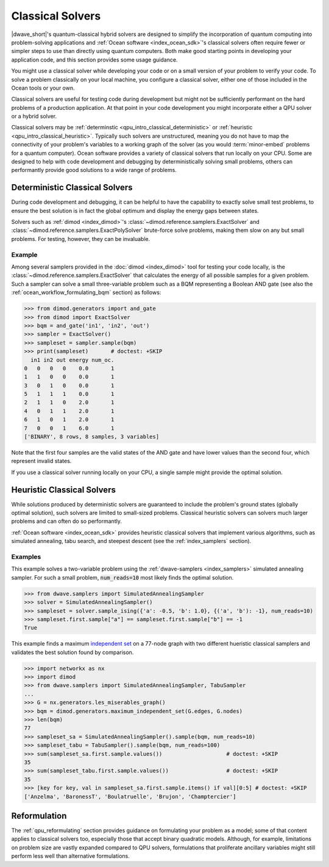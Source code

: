 .. _qpu_intro_classical:

=================
Classical Solvers
=================

.. todo:: update this is from sources:
	* Classical Solvers 
	  (https://docs.ocean.dwavesys.com/en/stable/overview/cpu.html)
	* dwave-samplers
	  (https://docs.ocean.dwavesys.com/en/stable/docs_samplers/index.html)

|dwave_short|'s quantum-classical hybrid solvers are designed to simplify the
incorporation of quantum computing into problem-solving applications and
:ref:`Ocean software <index_ocean_sdk>`\ 's classical solvers often require
fewer or simpler steps to use than directly using quantum computers. Both make
good starting points in developing your application code, and this section
provides some usage guidance.

You might use a classical solver while developing your code or on a small
version of your problem to verify your code. To solve a problem classically on
your local machine, you configure a classical solver, either one of those
included in the Ocean tools or your own.

Classical solvers are useful for testing code during development but might not
be sufficiently performant on the hard problems of a production application. At
that point in your code development you might incorporate either a QPU solver or
a hybrid solver.

Classical solvers may be :ref:`determinstic <qpu_intro_classical_deterministic>`
or :ref:`heuristic <qpu_intro_classical_heuristic>`. Typically such solvers are
unstructured, meaning you do not have to map the connectivity of your problem's
variables to a working graph of the solver (as you would :term:`minor-embed`
problems for a quantum computer). Ocean software provides a variety of classical
solvers that run locally on your CPU. Some are designed to help with code
development and debugging by deterministically solving small problems, others
can performantly provide good solutions to a wide range of problems.

.. _qpu_intro_classical_deterministic:

Deterministic Classical Solvers
===============================

During code development and debugging, it can be helpful to have the capability
to exactly solve small test problems, to ensure the best solution is in fact the
global optimum and display the energy gaps between states.

Solvers such as :ref:`dimod <index_dimod>`\ 's
:class:`~dimod.reference.samplers.ExactSolver` and
:class:`~dimod.reference.samplers.ExactPolySolver` brute-force solve problems,
making them slow on any but small problems. For testing, however, they can be
invaluable.

Example
-------

Among several samplers provided in the :doc:`dimod <index_dimod>` tool for
testing your code locally, is the :class:`~dimod.reference.samplers.ExactSolver`
that calculates the energy of all possible samples for a given problem. Such a
sampler can solve a small three-variable problem such as a BQM representing a
Boolean AND gate (see also the :ref:`ocean_workflow_formulating_bqm` section)
as follows:

>>> from dimod.generators import and_gate
>>> from dimod import ExactSolver
>>> bqm = and_gate('in1', 'in2', 'out')
>>> sampler = ExactSolver()
>>> sampleset = sampler.sample(bqm)
>>> print(sampleset)       # doctest: +SKIP
  in1 in2 out energy num_oc.
0   0   0   0    0.0       1
1   1   0   0    0.0       1
3   0   1   0    0.0       1
5   1   1   1    0.0       1
2   1   1   0    2.0       1
4   0   1   1    2.0       1
6   1   0   1    2.0       1
7   0   0   1    6.0       1
['BINARY', 8 rows, 8 samples, 3 variables]

Note that the first four samples are the valid states of the AND gate and have
lower values than the second four, which represent invalid states.

If you use a classical solver running locally on your CPU, a single sample might
provide the optimal solution.

.. _qpu_intro_classical_heuristic:

Heuristic Classical Solvers
===========================

While solutions produced by deterministic solvers are guaranteed to include the
problem's ground states (globally optimal solution), such solvers are limited
to small-sized problems. Classical heuristic solvers can solvers much larger
problems and can often do so performantly.

:ref:`Ocean software <index_ocean_sdk>` provides heuristic classical solvers
that implement various algorithms, such as simulated annealing, tabu search,
and steepest descent (see the :ref:`index_samplers` section).

.. todo:: verify the link above to https://docs.ocean.dwavesys.com/en/stable/docs_samplers/index.html

Examples
--------

This example solves a two-variable problem using the
:ref:`dwave-samplers <index_samplers>` simulated annealing sampler. For such a
small problem, :code:`num_reads=10` most likely finds the optimal solution.

>>> from dwave.samplers import SimulatedAnnealingSampler
>>> solver = SimulatedAnnealingSampler()
>>> sampleset = solver.sample_ising({'a': -0.5, 'b': 1.0}, {('a', 'b'): -1}, num_reads=10)
>>> sampleset.first.sample["a"] == sampleset.first.sample["b"] == -1
True

This example finds a maximum
`independent set <https://en.wikipedia.org/wiki/Independent_set_(graph_theory)>`_
on a 77-node graph with two different hueristic classical samplers and validates
the best solution found by comparison.

>>> import networkx as nx
>>> import dimod
>>> from dwave.samplers import SimulatedAnnealingSampler, TabuSampler
...
>>> G = nx.generators.les_miserables_graph()
>>> bqm = dimod.generators.maximum_independent_set(G.edges, G.nodes)
>>> len(bqm)
77
>>> sampleset_sa = SimulatedAnnealingSampler().sample(bqm, num_reads=10)
>>> sampleset_tabu = TabuSampler().sample(bqm, num_reads=100)
>>> sum(sampleset_sa.first.sample.values())                    # doctest: +SKIP
35
>>> sum(sampleset_tabu.first.sample.values())                  # doctest: +SKIP
35
>>> [key for key, val in sampleset_sa.first.sample.items() if val][0:5] # doctest: +SKIP
['Anzelma', 'BaronessT', 'Boulatruelle', 'Brujon', 'Champtercier']

Reformulation
=============

The :ref:`qpu_reformulating` section provides guidance on formulating your
problem as a model; some of that content applies to classical solvers too,
especially those that accept binary quadratic models.
Although, for example, limitations on problem size are vastly expanded compared
to QPU solvers, formulations that proliferate ancillary variables might still
perform less well than alternative formulations.


